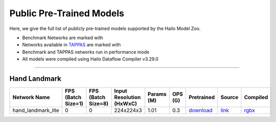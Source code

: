 
Public Pre-Trained Models
=========================

.. |rocket| image:: ../../images/rocket.png
  :width: 18

.. |star| image:: ../../images/star.png
  :width: 18

Here, we give the full list of publicly pre-trained models supported by the Hailo Model Zoo.

* Benchmark Networks are marked with |rocket|
* Networks available in `TAPPAS <https://github.com/hailo-ai/tappas>`_ are marked with |star|
* Benchmark and TAPPAS  networks run in performance mode
* All models were compiled using Hailo Dataflow Compiler v3.29.0



.. _Hand Landmark detection:

-----------------------

Hand Landmark
^^^^^^^^^^^^^
    
.. list-table::
   :header-rows: 1

   * - Network Name
     - FPS (Batch Size=1)
     - FPS (Batch Size=8)
     - Input Resolution (HxWxC)
     - Params (M)
     - OPS (G)
     - Pretrained
     - Source
     - Compiled    
   * - hand_landmark_lite   
     - 0
     - 0
     - 224x224x3
     - 1.01
     - 0.3
     - `download <https://hailo-model-zoo.s3.eu-west-2.amazonaws.com/HandLandmark/hand_landmark_lite/2023-07-18/hand_landmark_lite.zip>`_
     - `link <https://github.com/google/mediapipe>`_
     - `rgbx <https://hailo-model-zoo.s3.eu-west-2.amazonaws.com/ModelZoo/Compiled/v2.13.0/hailo15h/hand_landmark_lite.hef>`_
